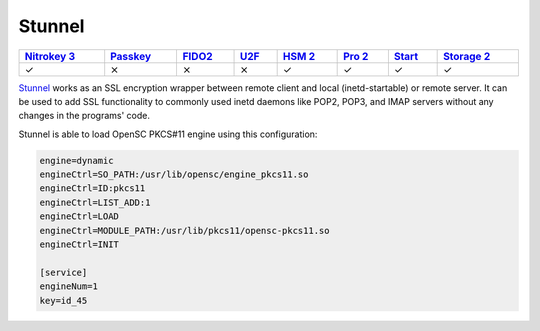 Stunnel
=======

.. section products-begin
.. list-table::
   :width: 100%
   :header-rows: 1

   * - `Nitrokey 3 <https://docs.nitrokey.com/nitrokeys/nitrokey3/index.html>`_
     - `Passkey <https://docs.nitrokey.com/nitrokeys/passkey/index.html>`_
     - `FIDO2 <https://docs.nitrokey.com/nitrokeys/fido2/index.html>`_
     - `U2F <https://docs.nitrokey.com/nitrokeys/u2f/index.html>`_
     - `HSM 2 <https://docs.nitrokey.com/nitrokeys/hsm/index.html>`_
     - `Pro 2 <https://docs.nitrokey.com/nitrokeys/pro/index.html>`_
     - `Start <https://docs.nitrokey.com/nitrokeys/start/index.html>`_
     - `Storage 2 <https://docs.nitrokey.com/nitrokeys/storage/index.html>`_

   * - ✓
     - ⨯
     - ⨯
     - ⨯
     - ✓
     - ✓
     - ✓
     - ✓
.. section products-end

.. contents:: :local:

`Stunnel <https://www.stunnel.org/>`__ works as an SSL encryption wrapper between remote client and local (inetd-startable) or remote server. It can be used to add SSL functionality to commonly used inetd daemons like POP2, POP3, and IMAP servers without any changes in the programs' code.

Stunnel is able to load OpenSC PKCS#11 engine using this configuration:

.. code-block:: bash

  engine=dynamic 
  engineCtrl=SO_PATH:/usr/lib/opensc/engine_pkcs11.so
  engineCtrl=ID:pkcs11
  engineCtrl=LIST_ADD:1
  engineCtrl=LOAD
  engineCtrl=MODULE_PATH:/usr/lib/pkcs11/opensc-pkcs11.so
  engineCtrl=INIT

  [service]
  engineNum=1
  key=id_45
